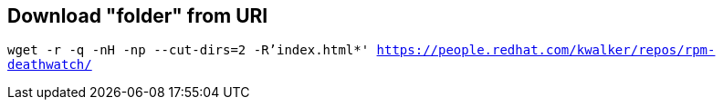 == Download "folder" from URI

`wget -r -q -nH -np --cut-dirs=2 -R'index.html*' https://people.redhat.com/kwalker/repos/rpm-deathwatch/`
